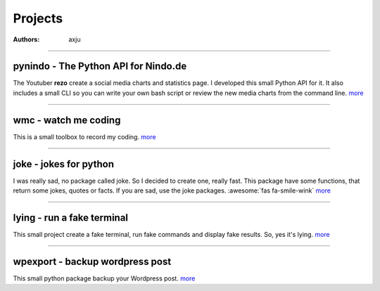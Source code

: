 Projects
========

:authors: axju

----

pynindo - The Python API for Nindo.de
~~~~~~~~~~~~~~~~~~~~~~~~~~~~~~~~~~~~~
.. image:: https://img.shields.io/github/languages/top/axju/pynindo
    :alt: GitHub top language
    :target: https://github.com/axju/pynindo

.. image:: https://img.shields.io/tokei/lines/github/axju/pynindo
   :alt: Lines of code
   :target: https://github.com/axju/pynindo

.. image:: https://img.shields.io/pypi/pyversions/pynindo
   :alt: PyPI - Python Version
   :target: https://pypi.org/project/pynindo/

.. image:: https://img.shields.io/jenkins/build/https/jenkins.axju.de/job/axju/job/pynindo/job/master
   :alt: Jenkins
   :target: https://jenkins.axju.de/job/axju/job/pynindo/

.. image:: https://img.shields.io/jenkins/coverage/cobertura/https/jenkins.axju.de/job/axju/job/pynindo/job/master
   :alt: Jenkins Coverage
   :target: https://jenkins.axju.de/job/axju/job/pynindo/

The Youtuber **rezo** create a social media charts and statistics page. I
developed this small Python API for it. It also includes a small CLI so you can
write your own bash script or review the new media charts from the command line.
`more <https://github.com/axju/pynindo>`__

----

wmc - watch me coding
~~~~~~~~~~~~~~~~~~~~~
.. image:: https://img.shields.io/github/languages/top/axju/wmc
   :alt: GitHub top language
   :target: https://github.com/axju/wmc

.. image:: https://img.shields.io/tokei/lines/github/axju/wmc
   :alt: Lines of code
   :target: https://github.com/axju/wmc

.. image:: https://img.shields.io/pypi/pyversions/wmc
   :alt: PyPI - Python Version
   :target: https://pypi.org/project/wmc/

This is a small toolbox to record my coding.
`more <https://github.com/axju/wmc>`__

----

joke - jokes for python
~~~~~~~~~~~~~~~~~~~~~~~
.. image:: https://img.shields.io/github/languages/top/axju/joke
    :alt: GitHub top language
    :target: https://github.com/axju/joke

.. image:: https://img.shields.io/tokei/lines/github/axju/joke
   :alt: Lines of code
   :target: https://github.com/axju/joke

.. image:: https://img.shields.io/pypi/pyversions/axju-jokes
   :alt: PyPI - Python Version
   :target: https://pypi.org/project/axju-jokes/

I was really sad, no package called joke. So I decided to create one, really
fast. This package have some functions, that return some jokes, quotes or facts.
If you are sad, use the joke packages. :awesome:`fas fa-smile-wink`
`more <https://github.com/axju/joke>`__

----

lying - run a fake terminal
~~~~~~~~~~~~~~~~~~~~~~~~~~~
.. image:: https://img.shields.io/github/languages/top/axju/lying
    :alt: GitHub top language
    :target: https://github.com/axju/lying

.. image:: https://img.shields.io/tokei/lines/github/axju/lying
   :alt: Lines of code
   :target: https://github.com/axju/lying

.. image:: https://img.shields.io/pypi/pyversions/lying
   :alt: PyPI - Python Version
   :target: https://pypi.org/project/lying/

.. image:: https://img.shields.io/jenkins/build/https/jenkins.axju.de/job/axju/job/lying/job/master
   :alt: Jenkins
   :target: https://jenkins.axju.de/job/axju/job/lying/

.. image:: https://img.shields.io/jenkins/coverage/cobertura/https/jenkins.axju.de/job/axju/job/lying/job/master
   :alt: Jenkins Coverage
   :target: https://jenkins.axju.de/job/axju/job/lying/

This small project create a fake terminal, run fake commands and display fake
results. So, yes it's lying.
`more <https://github.com/axju/lying>`__

----

wpexport - backup wordpress post
~~~~~~~~~~~~~~~~~~~~~~~~~~~~~~~~
.. image:: https://img.shields.io/github/languages/top/axju/wpexport
    :alt: GitHub top language
    :target: https://github.com/axju/wpexport

.. image:: https://img.shields.io/tokei/lines/github/axju/wpexport
   :alt: Lines of code
   :target: https://github.com/axju/wpexport

.. image:: https://img.shields.io/pypi/pyversions/wpexport
   :alt: PyPI - Python Version
   :target: https://pypi.org/project/wpexport/

This small python package backup your Wordpress post.
`more <https://github.com/axju/wpexport>`__
